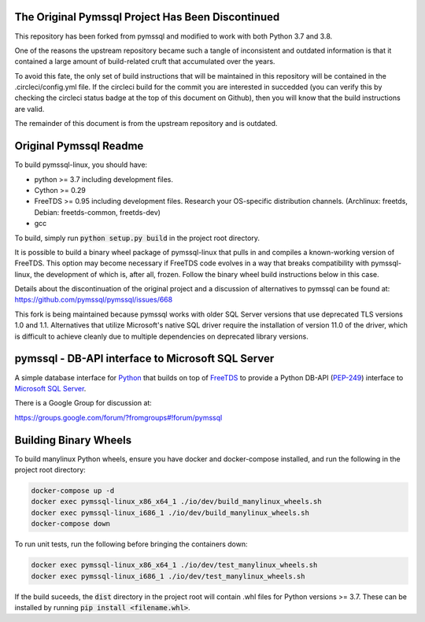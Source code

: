 .. default-role:: code

The Original Pymssql Project Has Been Discontinued
==================================================

This repository has been forked from pymssql and
modified to work with both Python 3.7 and 3.8.

One of the reasons the upstream repository became
such a tangle of inconsistent and outdated information
is that it contained a large amount of build-related
cruft that accumulated over the years.

To avoid this fate, the only set of build instructions
that will be maintained in this repository will be
contained in the .circleci/config.yml file. If the
circleci build for the commit you are interested in
succedded (you can verify this by checking the circleci
status badge at the top of this document on Github),
then you will know that the build instructions are
valid.

The remainder of this document is from the upstream
repository and is outdated.

Original Pymssql Readme
=======================

To build pymssql-linux, you should have:

* python >= 3.7 including development files.
* Cython >= 0.29
* FreeTDS >= 0.95 including development files. Research your
  OS-specific distribution channels. (Archlinux: freetds,
  Debian: freetds-common, freetds-dev)
* gcc

To build, simply run `python setup.py build` in the project
root directory.

It is possible to build a binary wheel package of pymssql-linux
that pulls in and compiles a known-working version of FreeTDS.
This option may become necessary if FreeTDS code evolves in a
way that breaks compatibility with pymssql-linux, the development
of which is, after all, frozen. Follow the binary wheel build
instructions below in this case.

Details about the discontinuation of the original project
and a discussion of alternatives to pymssql can be found
at: https://github.com/pymssql/pymssql/issues/668

This fork is being maintained because pymssql works with
older SQL Server versions that use deprecated TLS versions
1.0 and 1.1. Alternatives that utilize Microsoft's native
SQL driver require the installation of version 11.0 of the
driver, which is difficult to achieve cleanly due to
multiple dependencies on deprecated library versions.

pymssql - DB-API interface to Microsoft SQL Server
==================================================

A simple database interface for `Python`_ that builds on top of `FreeTDS`_ to
provide a Python DB-API (`PEP-249`_) interface to `Microsoft SQL Server`_.

.. _Microsoft SQL Server: http://www.microsoft.com/sqlserver/
.. _Python: http://www.python.org/
.. _PEP-249: http://www.python.org/dev/peps/pep-0249/
.. _FreeTDS: http://www.freetds.org/

There is a Google Group for discussion at:

https://groups.google.com/forum/?fromgroups#!forum/pymssql

Building Binary Wheels
======================

To build manylinux Python wheels, ensure you have docker and docker-compose
installed, and run the following in the project root directory:

.. code-block:: bash

    docker-compose up -d
    docker exec pymssql-linux_x86_x64_1 ./io/dev/build_manylinux_wheels.sh
    docker exec pymssql-linux_i686_1 ./io/dev/build_manylinux_wheels.sh
    docker-compose down

To run unit tests, run the following before bringing the containers down:

.. code-block:: bash

    docker exec pymssql-linux_x86_x64_1 ./io/dev/test_manylinux_wheels.sh
    docker exec pymssql-linux_i686_1 ./io/dev/test_manylinux_wheels.sh

If the build suceeds, the `dist` directory in the project root will
contain .whl files for Python versions >= 3.7. These can be installed
by running `pip install <filename.whl>`.
